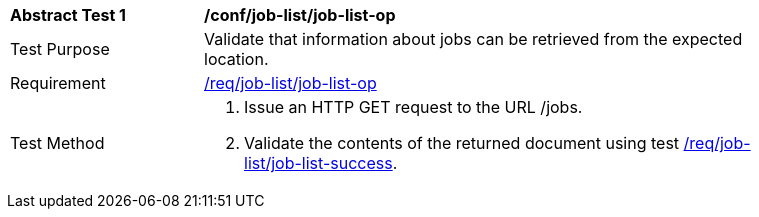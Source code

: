 [[ats_job-list_job-list-op]]
[width="90%",cols="2,6a"]
|===
^|*Abstract Test {counter:ats-id}* |*/conf/job-list/job-list-op*
^|Test Purpose |Validate that information about jobs can be retrieved from the expected location.
^|Requirement |<<req_job-list_job-list-op,/req/job-list/job-list-op>>
^|Test Method |. Issue an HTTP GET request to the URL /jobs.
. Validate the contents of the returned document using test <<ats_job-list_job-list-success,/req/job-list/job-list-success>>.
|===
